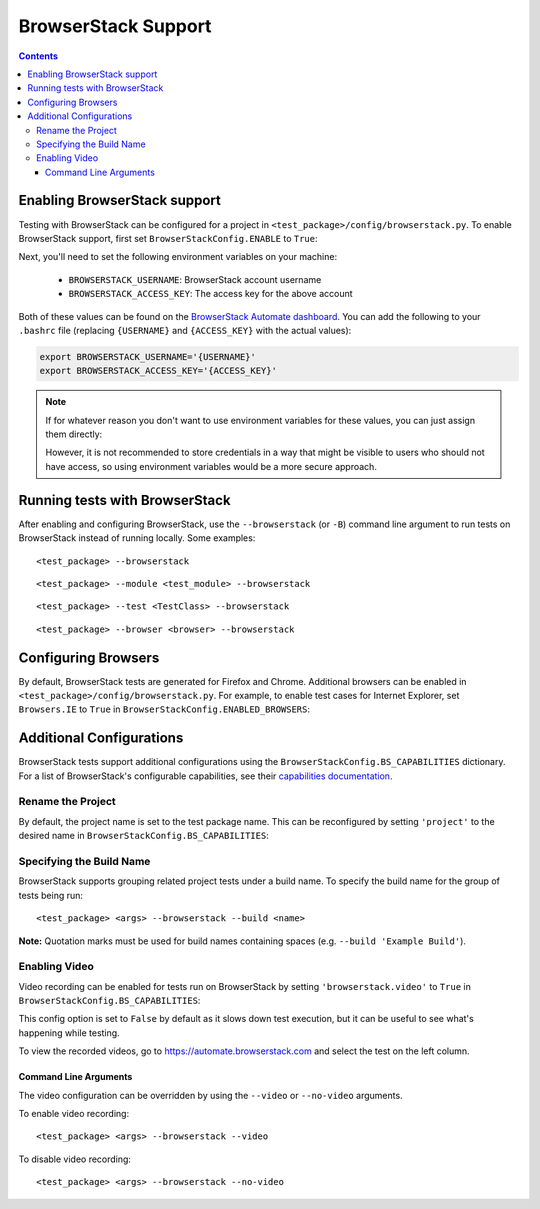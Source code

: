====================
BrowserStack Support
====================

.. contents::

Enabling BrowserStack support
=============================

Testing with BrowserStack can be configured for a project in
``<test_package>/config/browserstack.py``. To enable BrowserStack support, first
set ``BrowserStackConfig.ENABLE`` to ``True``: 

.. code-block:: python
    :caption: config/browserstack.py
    :emphasize-lines: 2

    class BrowserStackConfig(browserstack.BrowserStackConfig):
        ENABLE = True
        USERNAME = os.getenv('BROWSERSTACK_USERNAME', '')
        ACCESS_KEY = os.getenv('BROWSERSTACK_ACCESS_KEY', '')


Next, you'll need to set the following environment variables on your machine:

   - ``BROWSERSTACK_USERNAME``: BrowserStack account username
   - ``BROWSERSTACK_ACCESS_KEY``: The access key for the above account

Both of these values can be found on the `BrowserStack Automate dashboard
<https://automate.browserstack.com>`__. You can add the following to your
``.bashrc`` file (replacing ``{USERNAME}`` and ``{ACCESS_KEY}`` with the actual
values):

.. code-block:: bash

   export BROWSERSTACK_USERNAME='{USERNAME}'
   export BROWSERSTACK_ACCESS_KEY='{ACCESS_KEY}'

.. note::

   If for whatever reason you don't want to use environment variables for these
   values, you can just assign them directly:

   .. code-block:: python
      :caption: config/browserstack.py
      :emphasize-lines: 3,4

       class BrowserStackConfig(browserstack.BrowserStackConfig):
           ENABLE = True
           USERNAME = '{USERNAME}'
           ACCESS_KEY = '{ACCESS_KEY}'

   However, it is not recommended to store credentials in a way that might be
   visible to users who should not have access, so using environment variables
   would be a more secure approach.
   

Running tests with BrowserStack
===============================

After enabling and configuring BrowserStack, use the ``--browserstack`` (or
``-B``) command line argument to run tests on BrowserStack instead of running
locally. Some examples:

::

    <test_package> --browserstack

::

    <test_package> --module <test_module> --browserstack

::

    <test_package> --test <TestClass> --browserstack

::

    <test_package> --browser <browser> --browserstack


Configuring Browsers
====================

By default, BrowserStack tests are generated for Firefox and Chrome. Additional 
browsers can be enabled in ``<test_package>/config/browserstack.py``. For 
example, to enable test cases for Internet Explorer, set ``Browsers.IE`` to
``True`` in ``BrowserStackConfig.ENABLED_BROWSERS``:


.. code-block:: python
    :caption: config/browserstack.py
    :emphasize-lines: 7

    class BrowserStackConfig(browserstack.BrowserStackConfig):
        ...
        ENABLED_BROWSERS = {
            Browsers.FIREFOX: True,
            Browsers.CHROME: True,
            Browsers.SAFARI: False,
            Browsers.IE: True,
            Browsers.EDGE: False,
            Browsers.CHROME_MOBILE: False,
        }


Additional Configurations
=========================

BrowserStack tests support additional configurations using the 
``BrowserStackConfig.BS_CAPABILITIES`` dictionary. For a list of BrowserStack's 
configurable capabilities, see their `capabilities documentation 
<https://www.browserstack.com/automate/capabilities>`__.


Rename the Project
------------------

By default, the project name is set to the test package name. This can be
reconfigured by setting ``'project'`` to the desired name in ``BrowserStackConfig.BS_CAPABILITIES``:

.. code-block:: python
    :caption: config/browserstack.py
    :emphasize-lines: 3

    BS_CAPABILITIES = {
        ...
        'project': 'Custom Name',
        ...
    }


Specifying the Build Name
-------------------------

BrowserStack supports grouping related project tests under a build name. To
specify the build name for the group of tests being run:

::

    <test_package> <args> --browserstack --build <name>

**Note:** Quotation marks must be used for build names containing spaces (e.g.
``--build 'Example Build'``).


Enabling Video
--------------

Video recording can be enabled for tests run on BrowserStack by setting
``'browserstack.video'`` to ``True`` in ``BrowserStackConfig.BS_CAPABILITIES``:

.. code-block:: python
    :caption: config/browserstack.py
    :emphasize-lines: 3

    BS_CAPABILITIES = {
        ...
        'browserstack.video': True,
        ...
    }

This config option is set to ``False`` by default as it slows down test 
execution, but it can be useful to see what's happening while testing.

To view the recorded videos, go to https://automate.browserstack.com and
select the test on the left column.

Command Line Arguments
~~~~~~~~~~~~~~~~~~~~~~

The video configuration can be overridden by using the ``--video`` or
``--no-video`` arguments.

To enable video recording:

::

    <test_package> <args> --browserstack --video

To disable video recording:

::

    <test_package> <args> --browserstack --no-video



